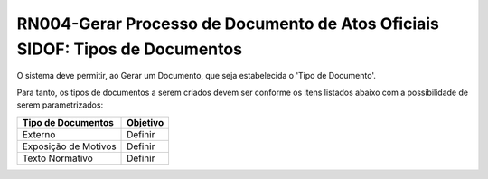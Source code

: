 **RN004-Gerar Processo de Documento de Atos Oficiais SIDOF: Tipos de Documentos**
=================================================================================
O sistema deve permitir, ao Gerar um Documento, que seja estabelecida o 'Tipo de Documento'.

Para tanto, os tipos de documentos a serem criados devem ser conforme os itens listados abaixo com a possibilidade de serem parametrizados: 

==================================  ====================================================================================================================================
Tipo de Documentos				    Objetivo
==================================  ====================================================================================================================================
Externo                             Definir
Exposição de Motivos                Definir
Texto Normativo                     Definir
==================================  ====================================================================================================================================

